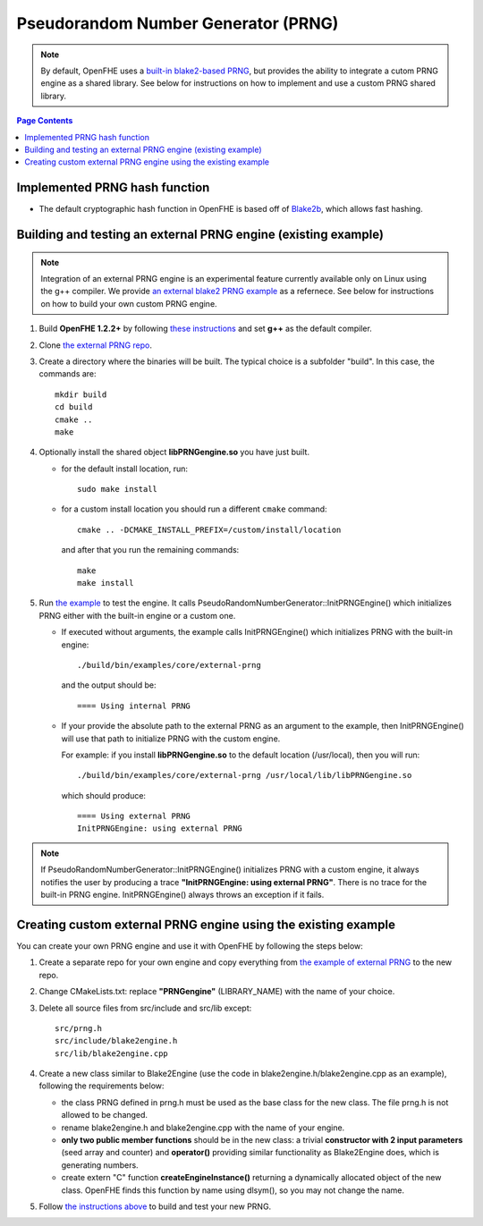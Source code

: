 Pseudorandom Number Generator (PRNG)
=====================================
.. note:: By default, OpenFHE uses a `built-in blake2-based PRNG <https://github.com/openfheorg/openfhe-development/tree/main/src/core/include/utils/prng>`_, but provides the ability to integrate a cutom PRNG engine as a shared library. See below for instructions on how to implement and use a custom PRNG shared library.

.. contents:: Page Contents
   :local:
   :backlinks: none

Implemented PRNG hash function
-------------------------------

- The default cryptographic hash function in OpenFHE is based off of `Blake2b <https://blake2.net>`_, which allows fast hashing.

.. _for_existing_example:

Building and testing an external PRNG engine (existing example)
-------------------------------------------------------------

.. note:: Integration of an external PRNG engine is an experimental feature currently available only on Linux using the g++ compiler. We provide `an external blake2 PRNG example <https://github.com/openfheorg/openfhe-prng-blake2>`_ as a refernece. See below for instructions on how to build your own custom PRNG engine.

1. Build **OpenFHE 1.2.2+** by following `these instructions <https://openfhe-development.readthedocs.io/en/latest/sphinx_rsts/intro/installation/linux.html>`_ and set **g++** as the default compiler.

2. Clone `the external PRNG repo <https://github.com/openfheorg/openfhe-prng-blake2>`_.

3. Create a directory where the binaries will be built. The typical choice is a subfolder "build". In this case, the commands are:
   ::
      mkdir build
      cd build
      cmake ..
      make

4. Optionally install the shared object **libPRNGengine.so** you have just built.
   
   * for the default install location, run:
     ::
        sudo make install

   * for a custom install location you should run a different ``cmake`` command:
     ::
        cmake .. -DCMAKE_INSTALL_PREFIX=/custom/install/location

     and after that you run the remaining commands:
     ::
        make
        make install
   
5. Run `the example <https://github.com/openfheorg/openfhe-development/tree/main/src/core/examples/external-prng.cpp>`_ to test the engine. It calls PseudoRandomNumberGenerator::InitPRNGEngine() which initializes PRNG either with the built-in engine or a custom one.

   * If executed without arguments, the example calls InitPRNGEngine() which initializes PRNG with the built-in engine:
     ::
        ./build/bin/examples/core/external-prng
   
     and the output should be:
     ::
        ==== Using internal PRNG

   * If your provide the absolute path to the external PRNG as an argument to the example, then InitPRNGEngine() will use that path to initialize PRNG with the custom engine.

     For example: if you install **libPRNGengine.so** to the default location (/usr/local), then you will run:
     ::
        ./build/bin/examples/core/external-prng /usr/local/lib/libPRNGengine.so

     which should produce:
     ::
        ==== Using external PRNG
        InitPRNGEngine: using external PRNG

.. note:: If PseudoRandomNumberGenerator::InitPRNGEngine() initializes PRNG with a custom engine, it always notifies the user by producing a trace **"InitPRNGEngine: using external PRNG"**. There is no trace for the built-in PRNG engine. InitPRNGEngine() always throws an exception if it fails. 


Creating custom external PRNG engine using the existing example
----------------------------------------------------------------

You can create your own PRNG engine and use it with OpenFHE by following the steps below:

1. Create a separate repo for your own engine and copy everything from `the example of external PRNG <https://github.com/openfheorg/openfhe-prng-blake2>`_ to the new repo.

2. Change CMakeLists.txt: replace **"PRNGengine"** (LIBRARY_NAME) with the name of your choice.

3. Delete all source files from src/include and src/lib except:
   ::
      src/prng.h
      src/include/blake2engine.h
      src/lib/blake2engine.cpp

4. Create a new class similar to Blake2Engine (use the code in blake2engine.h/blake2engine.cpp as an example), following the requirements below:
   
   * the class PRNG defined in prng.h must be used as the base class for the new class. The file prng.h is not allowed to be changed.

   * rename blake2engine.h and blake2engine.cpp with the name of your engine.

   * **only two public member functions** should be in the new class: a trivial **constructor with 2 input parameters** (seed array and counter) and **operator()** providing similar functionality as Blake2Engine does, which is generating numbers.
   
   * create extern "C" function **createEngineInstance()** returning a dynamically allocated object of the new class. OpenFHE finds this function by name using dlsym(), so you may not change the name.

5. Follow `the instructions above <#for_existing_example>`_ to build and test your new PRNG.
